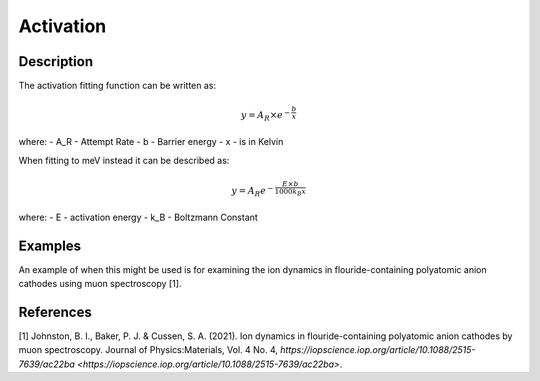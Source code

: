 .. _func-Activation:

==========
Activation
==========

.. index:: Activation

Description
-----------

The activation fitting function can be written as:

.. math:: y = A_R\times e^{-\frac{b}{x}}

where:
- A_R - Attempt Rate
- b - Barrier energy
- x - is in Kelvin


When fitting to meV instead it can be described as:

.. math:: y = A_R e^{-\frac{E\times b}{1000 k_B x}}

where:
- E - activation energy
- k_B - Boltzmann Constant



Examples
--------

An example of when this might be used is for examining the ion dynamics in flouride-containing polyatomic anion cathodes using muon spectroscopy [1].



.. attributes::

.. properties::

References
----------
[1] Johnston, B. I., Baker, P. J. & Cussen, S. A. (2021). Ion dynamics in flouride-containing polyatomic anion cathodes by muon spectroscopy. Journal of Physics:Materials, Vol. 4 No. 4, `https://iopscience.iop.org/article/10.1088/2515-7639/ac22ba <https://iopscience.iop.org/article/10.1088/2515-7639/ac22ba>`.

.. categories::

.. sourcelink::
